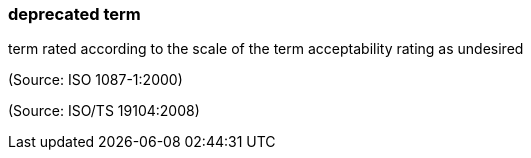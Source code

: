 === deprecated term

term rated according to the scale of the term acceptability rating as undesired

(Source: ISO 1087-1:2000)

(Source: ISO/TS 19104:2008)

